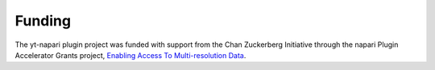 Funding
=======

The yt-napari plugin project was funded with support from the Chan Zuckerberg Initiative through the napari Plugin Accelerator Grants project, `Enabling Access To Multi-resolution Data <https://chanzuckerberg.com/science/programs-resources/imaging/napari/enabling-access-to-multi-resolution-data/>`_.
